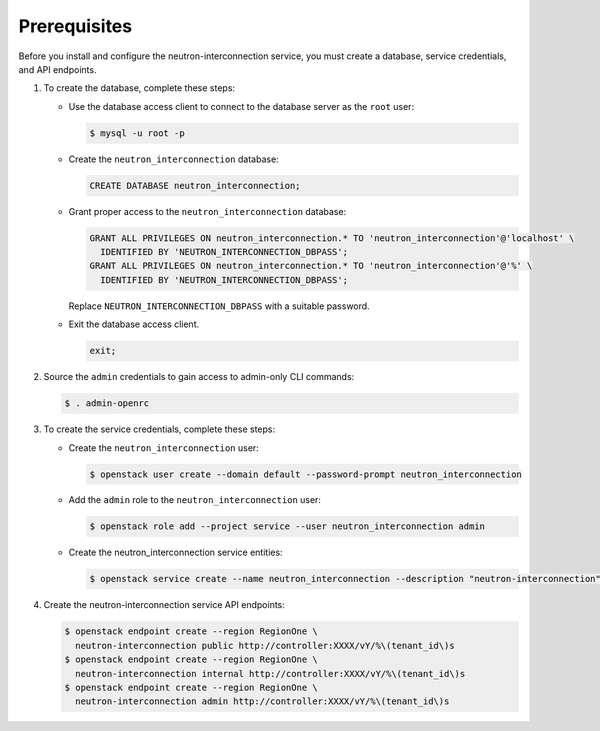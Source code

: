 Prerequisites
-------------

Before you install and configure the neutron-interconnection service,
you must create a database, service credentials, and API endpoints.

#. To create the database, complete these steps:

   * Use the database access client to connect to the database
     server as the ``root`` user:

     .. code-block:: console

        $ mysql -u root -p

   * Create the ``neutron_interconnection`` database:

     .. code-block:: none

        CREATE DATABASE neutron_interconnection;

   * Grant proper access to the ``neutron_interconnection`` database:

     .. code-block:: none

        GRANT ALL PRIVILEGES ON neutron_interconnection.* TO 'neutron_interconnection'@'localhost' \
          IDENTIFIED BY 'NEUTRON_INTERCONNECTION_DBPASS';
        GRANT ALL PRIVILEGES ON neutron_interconnection.* TO 'neutron_interconnection'@'%' \
          IDENTIFIED BY 'NEUTRON_INTERCONNECTION_DBPASS';

     Replace ``NEUTRON_INTERCONNECTION_DBPASS`` with a suitable password.

   * Exit the database access client.

     .. code-block:: none

        exit;

#. Source the ``admin`` credentials to gain access to
   admin-only CLI commands:

   .. code-block:: console

      $ . admin-openrc

#. To create the service credentials, complete these steps:

   * Create the ``neutron_interconnection`` user:

     .. code-block:: console

        $ openstack user create --domain default --password-prompt neutron_interconnection

   * Add the ``admin`` role to the ``neutron_interconnection`` user:

     .. code-block:: console

        $ openstack role add --project service --user neutron_interconnection admin

   * Create the neutron_interconnection service entities:

     .. code-block:: console

        $ openstack service create --name neutron_interconnection --description "neutron-interconnection" neutron-interconnection

#. Create the neutron-interconnection service API endpoints:

   .. code-block:: console

      $ openstack endpoint create --region RegionOne \
        neutron-interconnection public http://controller:XXXX/vY/%\(tenant_id\)s
      $ openstack endpoint create --region RegionOne \
        neutron-interconnection internal http://controller:XXXX/vY/%\(tenant_id\)s
      $ openstack endpoint create --region RegionOne \
        neutron-interconnection admin http://controller:XXXX/vY/%\(tenant_id\)s
